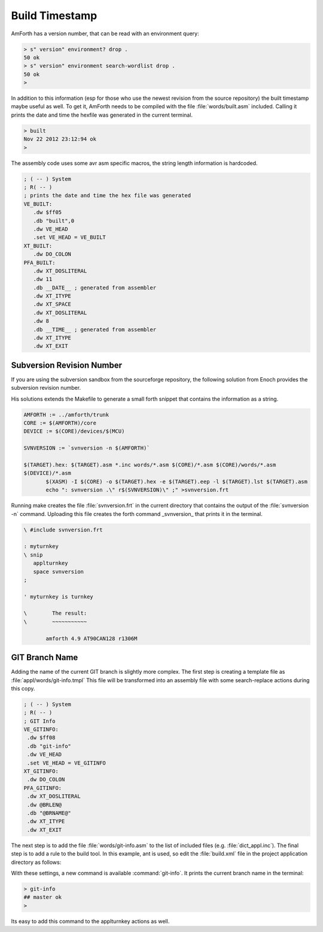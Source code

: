 ===============
Build Timestamp
===============

AmForth has a version number, that can be read with an
environment query:

.. code-block:: forth

 > s" version" environment? drop .
 50 ok
 > s" version" environment search-wordlist drop .
 50 ok
 >

In addition to this information (esp for those who use the
newest revision from the source repository) the built timestamp
maybe useful as well. To get it, AmForth needs to be compiled with
the file :file:`words/built.asm` included. Calling it prints the
date and time the hexfile was generated in the current terminal.

.. code-block:: console

 > built
 Nov 22 2012 23:12:94 ok
 >

The assembly code uses some avr asm specific macros, the
string length information is hardcoded.

.. code-block:: none

 ; ( -- ) System
 ; R( -- )
 ; prints the date and time the hex file was generated
 VE_BUILT:
    .dw $ff05
    .db "built",0
    .dw VE_HEAD
    .set VE_HEAD = VE_BUILT
 XT_BUILT:
    .dw DO_COLON
 PFA_BUILT:
    .dw XT_DOSLITERAL
    .dw 11
    .db __DATE__ ; generated from assembler
    .dw XT_ITYPE
    .dw XT_SPACE
    .dw XT_DOSLITERAL
    .dw 8
    .db __TIME__ ; generated from assembler
    .dw XT_ITYPE
    .dw XT_EXIT

Subversion Revision Number
--------------------------

If you are using the subversion sandbox from the sourceforge
repository, the following solution from Enoch provides the subversion
revision number.

His solutions extends the Makefile to generate a small forth
snippet that contains the information as a string.

.. code-block:: make

 AMFORTH := ../amforth/trunk
 CORE := $(AMFORTH)/core
 DEVICE := $(CORE)/devices/$(MCU)

 SVNVERSION := `svnversion -n $(AMFORTH)`

 $(TARGET).hex: $(TARGET).asm *.inc words/*.asm $(CORE)/*.asm $(CORE)/words/*.asm
 $(DEVICE)/*.asm
        $(XASM) -I $(CORE) -o $(TARGET).hex -e $(TARGET).eep -l $(TARGET).lst $(TARGET).asm
        echo ": svnversion .\" r$(SVNVERSION)\" ;" >svnversion.frt

Running make creates the file :file:`svnversion.frt` in the current directory that
contains the output of the :file:`svnversion -n` command. Uploading this
file creates the forth command _svnversion_ that prints it in
the terminal.

.. code-block:: forth

 \ #include svnversion.frt

 : myturnkey
 \ snip
    applturnkey
    space svnversion
 ;

 ' myturnkey is turnkey

 \        The result:
 \        ~~~~~~~~~~~

        amforth 4.9 AT90CAN128 r1306M


GIT Branch Name
---------------

Adding the name of the current GIT branch is slightly more complex.
The first step is creating a template file as :file:`appl/words/git-info.tmpl`
This file will be transformed into an assembly file with some search-replace
actions during this copy.

.. code-block:: none

   ; ( -- ) System
   ; R( -- )
   ; GIT Info
   VE_GITINFO:
    .dw $ff08
    .db "git-info"
    .dw VE_HEAD
    .set VE_HEAD = VE_GITINFO
   XT_GITINFO:
    .dw DO_COLON
   PFA_GITINFO:
    .dw XT_DOSLITERAL
    .dw @BRLEN@
    .db "@BRNAME@"
    .dw XT_ITYPE
    .dw XT_EXIT

The next step is to add the file :file:`words/git-info.asm` to the
list of included files (e.g. :file:`dict_appl.inc`). The final step
is to add a rule to the build tool. In this example, ant is used, so
edit the :file:`build.xml` file in the project application directory as follows:

.. code-block:: xml
   :emphasize-lines: 3

   <!-- change existing rules -->
   <target name="uno.hex"
     depends="git-info"
     description="Hexfiles for ...."/>


   <!-- add to build.xml -->
   <macrodef name="git-branch">
        <attribute name="output" />
        <sequential>

            <exec executable="git" outputproperty="branch" >
                <arg value="status"/>
                <arg value="--short"/>
                <arg value="-b"/>
                <arg value="-u"/>
                <arg value="all"/>
                <arg value="--porcelain"/>
                <env key="LANG" value="C"/>
            </exec>
            <property name="@{output}" value="${branch}"/>
        </sequential>
   </macrodef>

   <target name="git-info">
        <git-branch output="branch" />
        <length property="length" string="${branch}"/>
        <copy tofile="words/git-info.asm" file="words/git-info.tmpl" overwrite="true">
          <filterset>
            <filter token="BRLEN" value="${length}"/>
            <filter token="BRNAME" value="${branch}"/>
          </filterset>
        </copy>

    </target>

With these settings, a new command is available :command:`git-info`.
It prints the current branch name in the terminal:

.. code-block:: none

   > git-info
   ## master ok
   >

Its easy to add this command to the applturnkey actions as well.
